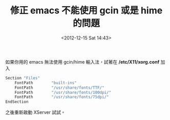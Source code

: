 #+TITLE: 修正 emacs 不能使用 gcin 或是 hime 的問題
#+DATE: <2012-12-15 Sat 14:43>
#+UPDATED: <2012-12-15 Sat 14:43>
#+ABBRLINK: 576cfa12
#+OPTIONS: num:nil ^:nil
#+TAGS: emacs
#+LANGUAGE: zh-tw
#+ALIAS: blog/2012/12-15_636b2/index.html
#+ALIAS: blog/2012/12/15_636b2.html

如果你用的 emacs 無法使用 gcin/hime 輸入法，試著在 */etc/X11/xorg.conf*
加入

#+BEGIN_SRC sh
  Section "Files"
      FontPath        "built-ins"
      FontPath        "/usr/share/fonts/TTF/"
      FontPath        "/usr/share/fonts/100dpi/"
      FontPath        "/usr/share/fonts/75dpi/"
  EndSection
#+END_SRC

之後重新啟動 XServer 試試。
